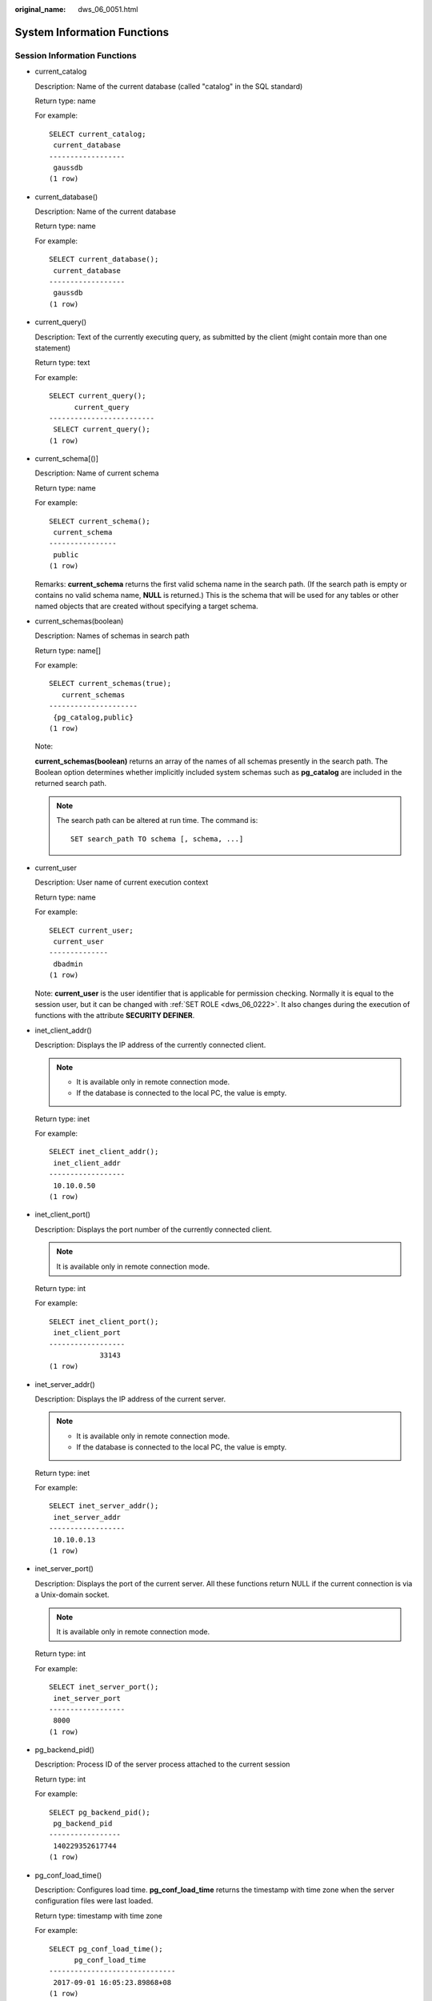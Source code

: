 :original_name: dws_06_0051.html

.. _dws_06_0051:

System Information Functions
============================

Session Information Functions
-----------------------------

-  current_catalog

   Description: Name of the current database (called "catalog" in the SQL standard)

   Return type: name

   For example:

   ::

      SELECT current_catalog;
       current_database
      ------------------
       gaussdb
      (1 row)

-  current_database()

   Description: Name of the current database

   Return type: name

   For example:

   ::

      SELECT current_database();
       current_database
      ------------------
       gaussdb
      (1 row)

-  current_query()

   Description: Text of the currently executing query, as submitted by the client (might contain more than one statement)

   Return type: text

   For example:

   ::

      SELECT current_query();
            current_query
      -------------------------
       SELECT current_query();
      (1 row)

-  current_schema[()]

   Description: Name of current schema

   Return type: name

   For example:

   ::

      SELECT current_schema();
       current_schema
      ----------------
       public
      (1 row)

   Remarks: **current_schema** returns the first valid schema name in the search path. (If the search path is empty or contains no valid schema name, **NULL** is returned.) This is the schema that will be used for any tables or other named objects that are created without specifying a target schema.

-  current_schemas(boolean)

   Description: Names of schemas in search path

   Return type: name[]

   For example:

   ::

      SELECT current_schemas(true);
         current_schemas
      ---------------------
       {pg_catalog,public}
      (1 row)

   Note:

   **current_schemas(boolean)** returns an array of the names of all schemas presently in the search path. The Boolean option determines whether implicitly included system schemas such as **pg_catalog** are included in the returned search path.

   .. note::

      The search path can be altered at run time. The command is:

      ::

         SET search_path TO schema [, schema, ...]

-  current_user

   Description: User name of current execution context

   Return type: name

   For example:

   ::

      SELECT current_user;
       current_user
      --------------
       dbadmin
      (1 row)

   Note: **current_user** is the user identifier that is applicable for permission checking. Normally it is equal to the session user, but it can be changed with :ref:`SET ROLE <dws_06_0222>`. It also changes during the execution of functions with the attribute **SECURITY DEFINER**.

-  inet_client_addr()

   Description: Displays the IP address of the currently connected client.

   .. note::

      -  It is available only in remote connection mode.
      -  If the database is connected to the local PC, the value is empty.

   Return type: inet

   For example:

   ::

      SELECT inet_client_addr();
       inet_client_addr
      ------------------
       10.10.0.50
      (1 row)

-  inet_client_port()

   Description: Displays the port number of the currently connected client.

   .. note::

      It is available only in remote connection mode.

   Return type: int

   For example:

   ::

      SELECT inet_client_port();
       inet_client_port
      ------------------
                  33143
      (1 row)

-  inet_server_addr()

   Description: Displays the IP address of the current server.

   .. note::

      -  It is available only in remote connection mode.
      -  If the database is connected to the local PC, the value is empty.

   Return type: inet

   For example:

   ::

      SELECT inet_server_addr();
       inet_server_addr
      ------------------
       10.10.0.13
      (1 row)

-  inet_server_port()

   Description: Displays the port of the current server. All these functions return NULL if the current connection is via a Unix-domain socket.

   .. note::

      It is available only in remote connection mode.

   Return type: int

   For example:

   ::

      SELECT inet_server_port();
       inet_server_port
      ------------------
       8000
      (1 row)

-  pg_backend_pid()

   Description: Process ID of the server process attached to the current session

   Return type: int

   For example:

   ::

      SELECT pg_backend_pid();
       pg_backend_pid
      -----------------
       140229352617744
      (1 row)

-  pg_conf_load_time()

   Description: Configures load time. **pg_conf_load_time** returns the timestamp with time zone when the server configuration files were last loaded.

   Return type: timestamp with time zone

   For example:

   ::

      SELECT pg_conf_load_time();
            pg_conf_load_time
      ------------------------------
       2017-09-01 16:05:23.89868+08
      (1 row)

-  pg_my_temp_schema()

   Description: OID of the temporary schema of a session. The value is 0 if the OID does not exist.

   Return type: OID

   For example:

   ::

      SELECT pg_my_temp_schema();
       pg_my_temp_schema
      -------------------
                       0
      (1 row)

   Note: **pg_my_temp_schema** returns the OID of the current session's temporary schema, or zero if it has none (because it has not created any temporary tables). **pg_is_other_temp_schema** returns true if the given OID is the OID of another session's temporary schema.

-  pg_is_other_temp_schema(oid)

   Description: Whether the schema is the temporary schema of another session.

   Return type: boolean

   For example:

   ::

      SELECT pg_is_other_temp_schema(25356);
       pg_is_other_temp_schema
      -------------------------
       f
      (1 row)

-  pg_listening_channels()

   Description: Channel names that the session is currently listening on

   Return type: setof text

   For example:

   ::

      SELECT pg_listening_channels();
       pg_listening_channels
      -----------------------
      (0 rows)

   Note: **pg_listening_channels** returns a set of names of channels that the current session is listening to.

-  pg_postmaster_start_time()

   Description: Server start time **pg_postmaster_start_time** returns the **timestamp with time zone** when the server started.

   Return type: timestamp with time zone

   For example:

   ::

      SELECT pg_postmaster_start_time();
         pg_postmaster_start_time
      ------------------------------
       2017-08-30 16:02:54.99854+08
      (1 row)

-  pg_trigger_depth()

   Description: Current nesting level of triggers

   Return type: int

   For example:

   ::

      SELECT pg_trigger_depth();
       pg_trigger_depth
      ------------------
                      0
      (1 row)

-  pgxc_version()

   Description: Postgres-XC version information

   Return type: text

   For example:

   ::

      SELECT pgxc_version();
                                                      pgxc_version
      -------------------------------------------------------------------------------------------------------------
       Postgres-XC 1.1 on x86_64-unknown-linux-gnu, based on PostgreSQL 9.2.4, compiled by g++ (GCC) 5.4.0, 64-bit
      (1 row)

-  session_user

   Description: Session user name

   Return type: name

   For example:

   ::

      SELECT session_user;
       session_user
      --------------
       dbadmin
      (1 row)

   Note: **session_user** is usually the user who initiated the current database connection, but administrators can change this setting with :ref:`SET SESSION AUTHORIZATION <dws_06_0223>`.

-  user

   Description: Is equivalent to **current_user**.

   Return type: name

   For example:

   ::

      SELECT user;
       current_user
      --------------
       dbadmin
      (1 row)

-  version()

   Description: version information. **version** returns a string describing a server's version.

   Return type: text

   For example:

   ::

      SELECT version();
                                                                      version
      ---------------------------------------------------------------------------------------------------------------------------------------
       PostgreSQL 9.2.4 gsql ((GaussDB 8.1.1 build af002019) compiled at 2020-01-10 05:43:20 commit 6995 last mr 11566 ) on x86_64-unknown-linux-gnu, compiled by g++ (GCC) 5.4.0, 64-bit
      (1 row)

Access Privilege Inquiry Functions
----------------------------------

-  has_any_column_privilege(user, table, privilege)

   Description: Queries whether a specified user has permission for any column of table.

   Return type: boolean

-  has_any_column_privilege(table, privilege)

   Description: Queries whether the current user has permission for any column of table.

   Return type: boolean

   **has_any_column_privilege** checks whether a user can access any column of a table in a particular way. Its parameter possibilities are analogous to **has_table_privilege**, except that the desired access permission type must be some combination of SELECT, INSERT, UPDATE, or REFERENCES.

   .. note::

      Note that having any of these permissions at the table level implicitly grants it for each column of the table, so **has_any_column_privilege** will always return **true** if **has_table_privilege** does for the same parameters. But **has_any_column_privilege** also succeeds if there is a column-level grant of the permission for at least one column.

-  has_column_privilege(user, table, column, privilege)

   Description: Queries whether a specified user has permission for column.

   Return type: boolean

-  has_column_privilege(table, column, privilege)

   Description: Queries whether the current user has permission for column.

   Return type: boolean

   **has_column_privilege** checks whether a user can access a column in a particular way. Its argument possibilities are analogous to **has_table_privilege**, with the addition that the column can be specified either by name or attribute number. The desired access permission type must evaluate to some combination of **SELECT**, **INSERT**, **UPDATE**, or **REFERENCES**.

   .. note::

      Note that having any of these permissions at the table level implicitly grants it for each column of the table.

-  has_database_privilege(user, database, privilege)

   Description: Queries whether a specified user has permission for database.

   Return type: boolean

-  has_database_privilege(database, privilege)

   Description: Queries whether the current user has permission for database.

   Return type: boolean

   Note: **has_database_privilege** checks whether a user can access a database in a particular way. Its argument possibilities are analogous to **has_table_privilege**. The desired access permission type must evaluate to some combination of **CREATE**, **CONNECT**, **TEMPORARY**, or **TEMP** (which is equivalent to **TEMPORARY**).

-  has_foreign_data_wrapper_privilege(user, fdw, privilege)

   Description: Queries whether a specified user has permission for foreign-data wrapper.

   The **fdw** parameter indicates the name or ID of the foreign data wrapper.

   Return type: boolean

-  has_foreign_data_wrapper_privilege(fdw, privilege)

   Description: Queries whether the current user has permission for foreign-data wrapper.

   Return type: boolean

   Note: **has_foreign_data_wrapper_privilege** checks whether a user can access a foreign-data wrapper in a particular way. Its argument possibilities are analogous to **has_table_privilege**. The desired access permission type must evaluate to **USAGE**.

-  has_function_privilege(user, function, privilege)

   Description: Queries whether a specified user has permission for function.

   Return type: boolean

-  has_function_privilege(function, privilege)

   Description: Queries whether the current user has permission for function.

   Return type: boolean

   Note: **has_function_privilege** checks whether a user can access a function in a particular way. Its argument possibilities are analogous to **has_table_privilege**. When a function is specified by a text string rather than by OID, the allowed input is the same as that for the **regprocedure** data type (see :ref:`Object Identifier Types <dws_06_0022>`). The desired access permission type must evaluate to **EXECUTE**.

-  has_language_privilege(user, language, privilege)

   Description: Queries whether a specified user has permission for language.

   Return type: boolean

-  has_language_privilege(language, privilege)

   Description: Queries whether the current user has permission for language.

   Return type: boolean

   Note: **has_language_privilege** checks whether a user can access a procedural language in a particular way. Its argument possibilities are analogous to **has_table_privilege**. The desired access permission type must evaluate to **USAGE**.

-  has_schema_privilege(user, schema, privilege)

   Description: Queries whether a specified user has permission for schema.

   Return type: boolean

-  has_schema_privilege(schema, privilege)

   Description: Queries whether the current user has permission for schema.

   Return type: boolean

   Note: **has_schema_privilege** checks whether a user can access a schema in a particular way. Its argument possibilities are analogous to **has_table_privilege**. The desired access permission type must evaluate to some combination of **CREATE** or **USAGE**.

-  has_server_privilege(user, server, privilege)

   Description: Queries whether a specified user has permission for foreign server.

   Return type: boolean

-  has_server_privilege(server, privilege)

   Description: Queries whether the current user has permission for foreign server.

   Return type: boolean

   Note: **has_server_privilege** checks whether a user can access a foreign server in a particular way. Its argument possibilities are analogous to **has_table_privilege**. The desired access permission type must evaluate to **USAGE**.

-  has_table_privilege(user, table, privilege)

   Description: Queries whether a specified user has permission for table.

   Return type: boolean

-  has_table_privilege(table, privilege)

   Description: Queries whether the current user has permission for table.

   Return type: boolean

   **has_table_privilege** checks whether a user can access a table in a particular way. The user can be specified by name, by OID (**pg_authid.oid**), **public** to indicate the PUBLIC pseudo-role, or if the argument is omitted **current_user** is assumed. The table can be specified by name or by OID. When specifying by name, the name can be schema-qualified if necessary. The desired access permission type is specified by a text string, which must be one of the values **SELECT**, **INSERT**, **UPDATE**, **DELETE**, **TRUNCATE**, **REFERENCES**, or **TRIGGER**. Optionally, **WITH GRANT OPTION** can be added to a permission type to test whether the permission is held with grant option. Also, multiple permission types can be listed separated by commas, in which case the result will be **true** if any of the listed permissions is held.

   For example:

   ::

      SELECT has_table_privilege('tpcds.web_site', 'select');
       has_table_privilege
      ---------------------
       t
      (1 row)

      SELECT has_table_privilege('dbadmin', 'tpcds.web_site', 'select,INSERT WITH GRANT OPTION ');
       has_table_privilege
      ---------------------
       t
      (1 row)

-  pg_has_role(user, role, privilege)

   Description: Queries whether a specified user has permission for role.

   Return type: boolean

-  pg_has_role(role, privilege)

   Description: Specifies whether the current user has permission for role.

   Return type: boolean

   Note: **pg_has_role** checks whether a user can access a role in a particular way. Its argument possibilities are analogous to **has_table_privilege**, except that **public** is not allowed as a user name. The desired access permission type must evaluate to some combination of **MEMBER** or **USAGE**. **MEMBER** denotes direct or indirect membership in the role (that is, the right to do **SET ROLE**), while **USAGE** denotes the permissions of the role are available without doing **SET ROLE**.

Schema Visibility Inquiry Functions
-----------------------------------

Each function performs the visibility check for one type of database object. For functions and operators, an object in the search path is visible if there is no object of the same name and argument data type(s) earlier in the path. For operator classes, both name and associated index access method are considered.

All these functions require OIDs to identify the objects to be checked. If you want to test an object by name, it is convenient to use the OID alias types (**regclass**, **regtype**, **regprocedure**, **regoperator**, **regconfig**, or **regdictionary**).

For example, a table is said to be visible if its containing schema is in the search path and no table of the same name appears earlier in the search path. This is equivalent to the statement that the table can be referenced by name without explicit schema qualification. For example, to list the names of all visible tables:

::

   SELECT relname FROM pg_class WHERE pg_table_is_visible(oid);

-  pg_collation_is_visible(collation_oid)

   Description: Queries whether the collation is visible in search path.

   Return type: boolean

-  pg_conversion_is_visible(conversion_oid)

   Description: Queries whether the conversion is visible in search path.

   Return type: boolean

-  pg_function_is_visible(function_oid)

   Description: Queries whether the function is visible in search path.

   Return type: boolean

-  pg_opclass_is_visible(opclass_oid)

   Description: Queries whether the operator class is visible in search path.

   Return type: boolean

-  pg_operator_is_visible(operator_oid)

   Description: Queries whether the operator is visible in search path.

   Return type: boolean

-  pg_opfamily_is_visible(opclass_oid)

   Description: Queries whether the operator family is visible in search path.

   Return type: boolean

-  pg_table_is_visible(table_oid)

   Description: Queries whether the table is visible in search path.

   Return type: boolean

-  pg_ts_config_is_visible(config_oid)

   Description: Queries whether the text search configuration is visible in search path.

   Return type: boolean

-  pg_ts_dict_is_visible(dict_oid)

   Description: Queries whether the text search dictionary is visible in search path.

   Return type: boolean

-  pg_ts_parser_is_visible(parser_oid)

   Description: Queries whether the text search parser is visible in search path.

   Return type: boolean

-  pg_ts_template_is_visible(template_oid)

   Description: Queries whether the text search template is visible in search path.

   Return type: boolean

-  pg_type_is_visible(type_oid)

   Description: Queries whether the type (or domain) is visible in search path.

   Return type: boolean

System Catalog Information Functions
------------------------------------

-  format_type(type_oid, typemod)

   Description: Gets SQL name of a data type.

   Return type: text

   Note:

   **format_type** returns the SQL name of a data type that is identified by its type OID and possibly a type modifier. Pass NULL for the type modifier if no specific modifier is known. Certain type modifiers are passed for data types with length limitations. The SQL name returned from **format_type** contains the length of the data type, which can be calculated by taking sizeof(int32) from actual storage length [actual storage len - sizeof(int32)] in the unit of bytes. 32-bit space is required to store the customized length set by users. So the actual storage length contains 4 bytes more than the customized length. In the following example, the SQL name returned from **format_type** is character varying(6), indicating the length of varchar type is 6 bytes. So the actual storage length of varchar type is 10 bytes.

   ::

      SELECT format_type((SELECT oid FROM pg_type WHERE typname='varchar'), 10);
           format_type
      ----------------------
       character varying(6)
      (1 row)

-  pg_check_authid(role_oid)

   Description: Checks whether a role name with given OID exists.

   Return type: bool

-  pg_describe_object(catalog_id, object_id, object_sub_id)

   Description: Gets description of a database object.

   Return type: text

   Note: **pg_describe_object** returns a description of a database object specified by catalog OID, object OID and a (possibly zero) sub-object ID. This is useful to determine the identity of an object as stored in the **pg_depend** catalog.

-  pg_get_constraintdef(constraint_oid)

   Description: Gets definition of a constraint.

   Return type: text

-  pg_get_constraintdef(constraint_oid, pretty_bool)

   Description: Gets definition of a constraint.

   Return type: text

   Note: **pg_get_constraintdef** and **pg_get_indexdef** respectively reconstruct the creating command for a constraint and an index.

-  pg_get_expr(pg_node_tree, relation_oid)

   Description: Decompiles internal form of an expression, assuming that any Vars in it refer to the relationship indicated by the second parameter.

   Return type: text

-  pg_get_expr(pg_node_tree, relation_oid, pretty_bool)

   Description: Decompiles internal form of an expression, assuming that any Vars in it refer to the relationship indicated by the second parameter.

   Return type: text

   Note: **pg_get_expr** decompiles the internal form of an individual expression, such as the default value for a column. It can be useful when examining the contents of system catalogs. If the expression might contain Vars, specify the OID of the relationship they refer to as the second parameter; if no Vars are expected, zero is sufficient.

-  pg_get_functiondef(func_oid)

   Description: Gets definition of a function.

   Return type: text

   **func_oid** is the OID of the function, which can be queried in the PG_PROC system catalog.

   Example: Query the OID and definition of the justify_days function.

   ::

      SELECT oid FROM pg_proc WHERE proname ='justify_days';
       oid
      ------
       1295
      (1 row)

      SELECT * FROM pg_get_functiondef(1295);
       headerlines |                          definition
      -------------+--------------------------------------------------------------
                 4 | CREATE OR REPLACE FUNCTION pg_catalog.justify_days(interval)+
                   |  RETURNS interval                                           +
                   |  LANGUAGE internal                                          +
                   |  IMMUTABLE STRICT NOT FENCED NOT SHIPPABLE                  +
                   | AS $function$interval_justify_days$function$                +
                   |
      (1 row)

-  pg_get_function_arguments(func_oid)

   Description: Gets argument list of function's definition (with default values).

   Return type: text

   Note: **pg_get_function_arguments** returns the argument list of a function, in the form it would need to appear in within **CREATE FUNCTION**.

-  pg_get_function_identity_arguments(func_oid)

   Description: Gets argument list to identify a function (without default values).

   Return type: text

   Note: **pg_get_function_identity_arguments** returns the argument list necessary to identify a function, in the form it would need to appear in within **ALTER FUNCTION**. This form omits default values.

-  pg_get_function_result(func_oid)

   Description: Gets **RETURNS** clause for function.

   Return type: text

   Note: **pg_get_function_result** returns the appropriate **RETURNS** clause for the function.

-  pg_get_indexdef(index_oid)

   Description: Gets **CREATE INDEX** command for index.

   Return type: text

   **index_oid** indicates the index OID, which can be queried in the PG_STATIO_ALL_INDEXES system view.

   Example: Query the OID and CREATE INDEX command of **index ds_ship_mode_t1_index1**.

   ::

      SELECT indexrelid FROM PG_STATIO_ALL_INDEXES WHERE indexrelname = 'ds_ship_mode_t1_index1';
       indexrelid
      ------------
           136035
      (1 row)
      SELECT * FROM pg_get_indexdef(136035);
                                                      pg_get_indexdef
      ---------------------------------------------------------------------------------------------------------------
       CREATE INDEX ds_ship_mode_t1_index1 ON tpcds.ship_mode_t1 USING psort (sm_ship_mode_sk) TABLESPACE pg_default
      (1 row)

-  pg_get_indexdef(index_oid, column_no, pretty_bool)

   Description: Gets **CREATE INDEX** command for index, or definition of just one index column when **column_no** is not zero.

   Return type: text

   ::

      SELECT * FROM pg_get_indexdef(136035,0,false);
                                                      pg_get_indexdef
      ---------------------------------------------------------------------------------------------------------------
       CREATE INDEX ds_ship_mode_t1_index1 ON tpcds.ship_mode_t1 USING psort (sm_ship_mode_sk) TABLESPACE pg_default
      (1 row)
      SELECT * FROM pg_get_indexdef(136035,1,false);
       pg_get_indexdef
      -----------------
       sm_ship_mode_sk
      (1 row)

-  pg_get_keywords()

   Description: Gets list of SQL keywords and their categories.

   Return type: setof record

   Note: **pg_get_keywords** returns a set of records describing the SQL keywords recognized by the server. The **word** column contains the keyword. The **catcode** column contains a category code: **U** for unreserved, **C** for column name, **T** for type or function name, or **R** for reserved. The **catdesc** column contains a possibly-localized string describing the category.

-  pg_get_ruledef(rule_oid)

   Description: Gets **CREATE RULE** command for a rule.

   Return type: text

-  pg_get_ruledef(rule_oid, pretty_bool)

   Description: Gets **CREATE RULE** command for a rule.

   Return type: text

-  pg_get_userbyid(role_oid)

   Description: Gets role name with given OID.

   Return type: name

   Note: **pg_get_userbyid** extracts a role's name given its OID.

-  pg_get_viewdef(viewname text [, pretty bool [, fullflag bool]])

   Description: gets underlying **SELECT** command for views.

   Return type: text

   Note:

   -  **pg_get_viewdef** reconstructs the **SELECT** query that defines a view. If the value of **pretty bool** is set to **true**, the display format is suitable for printing and more readable. The default value of **pretty bool** is **false**, and the display format is not readable. Use the default format for dump purposes whenever possible. The **pretty bool** parameter can be applied only to valid views.
   -  When **fullflag bool** is set to **true**, the complete definition of the view is displayed. The default value is **false**.

-  pg_get_viewdef(viewoid oid [, pretty bool [, fullflag bool]])

   Description: gets underlying **SELECT** command for views.

   Return type: text

-  pg_get_viewdef(view_oid, wrap_column_int)

   Description: Gets underlying SELECT command for view, wrapping lines with columns as specified, printing is implied.

   Return type: text

-  pg_get_tabledef(table_oid)

   Description: Obtains a table definition based on **table_oid**.

   Return type: text

   Example: Obtain the OID of the table **customer_t2** from the system catalog **pg_class**, and then use this function to query the definition of **customer_t2** to obtain the table columns, storage mode (row-store or column-store), and table distribution mode configured for **customer_t2** when it is created.

   ::

      select oid from pg_class where relname ='customer_t2';
        oid
      -------
       17353
      (1 row)

      select * from pg_get_tabledef(17353);
                    pg_get_tabledef
      --------------------------------------------
       SET search_path = dbadmin;                +
       CREATE  TABLE customer_t2 (               +
               state_id character(2),            +
               state_name character varying(40), +
               area_id numeric                   +
       )                                         +
       WITH (orientation=column, compression=low)+
       DISTRIBUTE BY HASH(state_id)              +
       TO GROUP group_version1;
      (1 row)

-  pg_get_tabledef(table_name)

   Description: Obtains a table definition based on **table_name**.

   Return type: text

   Remarks: **pg_get_tabledef** reconstructs the **CREATE** statement of the table definition, including the table definition, index information, and comments. Users need to create the dependent objects of the table, such as groups, schemas, tablespaces, and servers. The table definition does not include the statements for creating these dependent objects.

-  pg_options_to_table(reloptions)

   Description: Gets the set of storage option name/value pairs.

   Return type: setof record

   Note: **pg_options_to_table** returns the set of storage option name/value pairs (**option_name**/**option_value**) when passing **pg_class.reloptions** or **pg_attribute.attoptions**.

-  pg_typeof(any)

   Description: Gets the data type of any value.

   Return type: regtype

   Note:

   **pg_typeof** returns the OID of the data type of the value that is passed to it. This can be helpful for troubleshooting or dynamically constructing SQL queries. The function is declared as returning **regtype**, which is an OID alias type (see :ref:`Object Identifier Types <dws_06_0022>`). This means that it is the same as an OID for comparison purposes but displays as a type name.

   For example:

   ::

      SELECT pg_typeof(33);
       pg_typeof
      -----------
       integer
      (1 row)

      SELECT typlen FROM pg_type WHERE oid = pg_typeof(33);
       typlen
      --------
            4
      (1 row)

-  collation for (any)

   Description: Gets the collation of the parameter.

   Return type: text

   Note:

   The expression **collation for** returns the collation of the value that is passed to it. For example:

   ::

      SELECT collation for (description) FROM pg_description LIMIT 1;
       pg_collation_for
      ------------------
       "default"
      (1 row)

   The value might be quoted and schema-qualified. If no collation is derived for the argument expression, then a null value is returned. If the parameter is not of a collectable data type, then an error is thrown.

-  getdistributekey(table_name)

   Description: Gets a distribution column for a hash table.

   Return type: text

   For example:

   ::

      SELECT getdistributekey('item');
       getdistributekey
      ------------------
       i_item_sk
      (1 row)

Comment Information Functions
-----------------------------

-  col_description(table_oid, column_number)

   Description: Gets comment for a table column.

   Return type: text

   Note: **col_description** returns the comment for a table column, which is specified by the OID of its table and its column number.

-  obj_description(object_oid, catalog_name)

   Description: Gets comment for a database object.

   Return type: text

   Note: The two-parameter form of **obj_description** returns the comment for a database object specified by its OID and the name of the containing system catalog. For example, **obj_description(123456,'pg_class')** would retrieve the comment for the table with OID 123456. The one-parameter form of **obj_description** requires only the object OID.

   **obj_description** cannot be used for table columns since columns do not have OIDs of their own.

-  obj_description(object_oid)

   Description: Gets comment for a database object.

   Return type: text

-  shobj_description(object_oid, catalog_name)

   Description: Gets comment for a shared database object.

   Return type: text

   Note: **shobj_description** is used just like **obj_description** except the former is used for retrieving comments on shared objects. Some system catalogs are global to all databases within each cluster, and the comments for objects in them are stored globally as well.

Transaction IDs and Snapshots
-----------------------------

The following functions provide server transaction information in an exportable form. The main use of these functions is to determine which transactions were committed between two snapshots.

-  pgxc_is_committed(transaction_id)

   Description: Determines whether the given XID is committed or ignored. NULL indicates the unknown status (such as running, preparing, and freezing).

   Return type: bool

-  txid_current()

   Description: Gets current transaction ID.

   Return type: bigint

-  txid_current_snapshot()

   Description: Gets current snapshot.

   Return type: txid_snapshot

-  txid_snapshot_xip(txid_snapshot)

   Description: Gets in-progress transaction IDs in snapshot.

   Return type: setof bigint

-  txid_snapshot_xmax(txid_snapshot)

   Description: Gets **xmax** of snapshot.

   Return type: bigint

-  txid_snapshot_xmin(txid_snapshot)

   Description: Gets **xmin** of snapshot.

   Return type: bigint

-  txid_visible_in_snapshot(bigint, txid_snapshot)

   Description: Queries whether the transaction ID is visible in snapshot. (do not use with subtransaction ids)

   Return type: boolean

The internal transaction ID type (**xid**) is 32 bits wide and wraps around every 4 billion transactions. **txid_snapshot**, the data type used by these functions, stores information about transaction ID visibility at a particular moment in time. :ref:`Table 1 <en-us_topic_0000001098990948__t6c9802fc233b4ac6889195c97de3f1e0>` describes its components.

.. _en-us_topic_0000001098990948__t6c9802fc233b4ac6889195c97de3f1e0:

.. table:: **Table 1** Snapshot components

   +----------+-------------------------------------------------------------------------------------------------------------------------------------------------------------------------------------------------------------------------------------------------------------------------------------------------------------------------------------------------------------------------------------------------------+
   | Name     | Description                                                                                                                                                                                                                                                                                                                                                                                           |
   +==========+=======================================================================================================================================================================================================================================================================================================================================================================================================+
   | xmin     | Earliest transaction ID (txid) that is still active. All earlier transactions will either be committed and visible, or rolled back.                                                                                                                                                                                                                                                                   |
   +----------+-------------------------------------------------------------------------------------------------------------------------------------------------------------------------------------------------------------------------------------------------------------------------------------------------------------------------------------------------------------------------------------------------------+
   | xmax     | First as-yet-unassigned txid. All txids greater than or equal to this are not yet started as of the time of the snapshot, so they are invisible.                                                                                                                                                                                                                                                      |
   +----------+-------------------------------------------------------------------------------------------------------------------------------------------------------------------------------------------------------------------------------------------------------------------------------------------------------------------------------------------------------------------------------------------------------+
   | xip_list | Active txids at the time of the snapshot. The list includes only those active txids between **xmin** and **xmax**; there might be active txids higher than **xmax**. A txid that is **xmin <= txid < xmax** and not in this list was already completed at the time of the snapshot, and is either visible or dead according to its commit status. The list does not include txids of subtransactions. |
   +----------+-------------------------------------------------------------------------------------------------------------------------------------------------------------------------------------------------------------------------------------------------------------------------------------------------------------------------------------------------------------------------------------------------------+

**txid_snapshot**'s textual representation is **xmin:xmax:xip_list**.

For example: **10:20:10,14,15** means **xmin=10, xmax=20, xip_list=10, 14, 15**.

Computing Node Group Function
-----------------------------

pv_compute_pool_workload()

Description: Load status of a computing Node Group.

Return type: void

For example:

::

   SELECT * from pv_compute_pool_workload();
    nodename  | rpinuse | maxrp | nodestate
   -----------+---------+-------+-----------
    datanode1 |       0 |  1000 | normal
    datanode2 |       0 |  1000 | normal
   (2 rows)

Lock Information Function
-------------------------

pgxc_get_lock_conflicts()

Description: Obtains information about conflicting locks in the cluster. When a lock is waiting for another lock or another lock is waiting for it, a lock conflict occurs.

Return type: setof record
